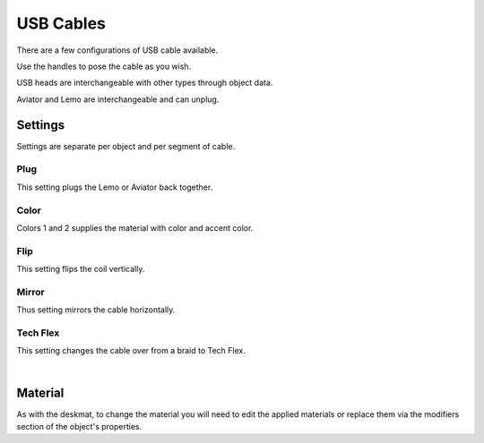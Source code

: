 USB Cables
====
There are a few configurations of USB cable available.

.. image:: img/USBCables.JPG

Use the handles to pose the cable as you wish.

USB heads are interchangeable with other types through object data.

Aviator and Lemo are interchangeable and can unplug.

Settings
~~~~
Settings are separate per object and per segment of cable.

.. image:: img/CableProps.JPG

Plug
----
This setting plugs the Lemo or Aviator back together.

Color
----
Colors 1 and 2 supplies the material with color and accent color.

Flip
----
This setting flips the coil vertically.

Mirror
----
Thus setting mirrors the cable horizontally.

Tech Flex
----
This setting changes the cable over from a braid to Tech Flex.

|

Material
~~~~

As with the deskmat, to change the material you will need to edit the applied materials or replace them via the modifiers section of the object's properties. 
